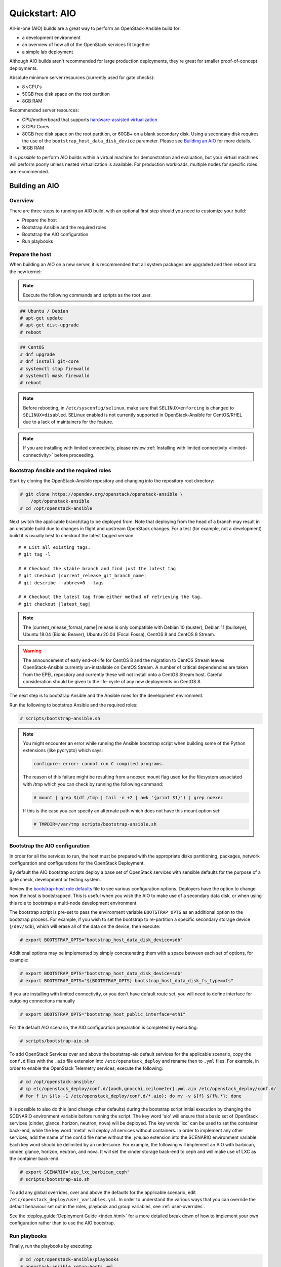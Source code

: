 .. _quickstart-aio:

===============
Quickstart: AIO
===============

All-in-one (AIO) builds are a great way to perform an OpenStack-Ansible build
for:

* a development environment
* an overview of how all of the OpenStack services fit together
* a simple lab deployment

Although AIO builds aren't recommended for large production deployments,
they're great for smaller proof-of-concept deployments.

Absolute minimum server resources (currently used for gate checks):

* 8 vCPU's
* 50GB free disk space on the root partition
* 8GB RAM

Recommended server resources:

* CPU/motherboard that supports `hardware-assisted virtualization`_
* 8 CPU Cores
* 80GB free disk space on the root partition, or 60GB+ on a blank
  secondary disk. Using a secondary disk requires the use of the
  ``bootstrap_host_data_disk_device`` parameter. Please see
  `Building an AIO`_ for more details.
* 16GB RAM

It is `possible` to perform AIO builds within a virtual machine for
demonstration and evaluation, but your virtual machines will perform poorly
unless nested virtualization is available. For production workloads, multiple
nodes for specific roles are recommended.

.. _hardware-assisted virtualization: https://en.wikipedia.org/wiki/Hardware-assisted_virtualization


Building an AIO
---------------

Overview
~~~~~~~~

There are three steps to running an AIO build, with an optional first step
should you need to customize your build:

* Prepare the host
* Bootstrap Ansible and the required roles
* Bootstrap the AIO configuration
* Run playbooks

Prepare the host
~~~~~~~~~~~~~~~~

When building an AIO on a new server, it is recommended that all
system packages are upgraded and then reboot into the new kernel:

.. note:: Execute the following commands and scripts as the root user.

.. code-block:: shell-session

   ## Ubuntu / Debian
   # apt-get update
   # apt-get dist-upgrade
   # reboot

.. code-block:: shell-session

   ## CentOS
   # dnf upgrade
   # dnf install git-core
   # systemctl stop firewalld
   # systemctl mask firewalld
   # reboot

.. note::

   Before rebooting, in ``/etc/sysconfig/selinux``, make sure that
   ``SELINUX=enforcing`` is changed to ``SELINUX=disabled``.
   SELinux enabled is not currently supported in OpenStack-Ansible
   for CentOS/RHEL due to a lack of maintainers for the feature.


.. note::

   If you are installing with limited connectivity, please review :ref:`Installing
   with limited connectivity <limited-connectivity>` before proceeding.

Bootstrap Ansible and the required roles
~~~~~~~~~~~~~~~~~~~~~~~~~~~~~~~~~~~~~~~~

Start by cloning the OpenStack-Ansible repository and changing into the
repository root directory:

.. code-block:: shell-session

   # git clone https://opendev.org/openstack/openstack-ansible \
       /opt/openstack-ansible
   # cd /opt/openstack-ansible

Next switch the applicable branch/tag to be deployed from. Note that
deploying from the head of a branch may result in an unstable build due to
changes in flight and upstream OpenStack changes. For a test (for example,
not a development) build it is usually best to checkout the latest tagged
version.

.. parsed-literal::

   # # List all existing tags.
   # git tag -l

   # # Checkout the stable branch and find just the latest tag
   # git checkout |current_release_git_branch_name|
   # git describe --abbrev=0 --tags

   # # Checkout the latest tag from either method of retrieving the tag.
   # git checkout |latest_tag|

.. note::
   The |current_release_formal_name| release is only compatible with
   Debian 10 (buster), Debian 11 (bullseye), Ubuntu 18.04 (Bionic Beaver),
   Ubuntu 20.04 (Focal Fossa), CentOS 8 and CentOS 8 Stream.

.. warning::
   The announcement of early end-of-life for CentOS 8 and the migration
   to CentOS Stream leaves OpenStack-Ansible currently un-installable on
   CentOS Stream. A number of critical dependencies are taken from the
   EPEL repository and currently these will not install onto a CentOS
   Stream host. Careful consideration should be given to the life-cycle
   of any new deployments on CentOS 8.

The next step is to bootstrap Ansible and the Ansible roles for the
development environment.

Run the following to bootstrap Ansible and the required roles:

.. code-block:: shell-session

   # scripts/bootstrap-ansible.sh

.. note::
  You might encounter an error while running the Ansible bootstrap script
  when building some of the Python extensions (like pycrypto) which says:

  .. code-block:: shell-session

     configure: error: cannot run C compiled programs.

  The reason of this failure might be resulting from a noexec mount flag
  used for the filesystem associated with /tmp which you can check by
  running the following command:

  .. code-block:: shell-session

     # mount | grep $(df /tmp | tail -n +2 | awk '{print $1}') | grep noexec

  If this is the case you can specify an alternate path which does not
  have this mount option set:

  .. code-block:: shell-session

     # TMPDIR=/var/tmp scripts/bootstrap-ansible.sh

Bootstrap the AIO configuration
~~~~~~~~~~~~~~~~~~~~~~~~~~~~~~~

In order for all the services to run, the host must be prepared with the
appropriate disks partitioning, packages, network configuration and
configurations for the OpenStack Deployment.

By default the AIO bootstrap scripts deploy a base set of OpenStack services
with sensible defaults for the purpose of a gate check, development or testing
system.

Review the `bootstrap-host role defaults`_ file to see various configuration
options. Deployers have the option to change how the host is bootstrapped.
This is useful when you wish the AIO to make use of a secondary data disk,
or when using this role to bootstrap a multi-node development environment.

.. _bootstrap-host role defaults: https://opendev.org/openstack/openstack-ansible/src/tests/roles/bootstrap-host/defaults/main.yml

The bootstrap script is pre-set to pass the environment variable
``BOOTSTRAP_OPTS`` as an additional option to the bootstrap process. For
example, if you wish to set the bootstrap to re-partition a specific
secondary storage device (``/dev/sdb``), which will erase all of the data
on the device, then execute:

.. code-block:: shell-session

   # export BOOTSTRAP_OPTS="bootstrap_host_data_disk_device=sdb"

Additional options may be implemented by simply concatenating them with
a space between each set of options, for example:

.. code-block:: shell-session

   # export BOOTSTRAP_OPTS="bootstrap_host_data_disk_device=sdb"
   # export BOOTSTRAP_OPTS="${BOOTSTRAP_OPTS} bootstrap_host_data_disk_fs_type=xfs"

If you are installing with limited connectivity, or you don't have default
route set, you will need to define interface for outgoing connections manually

.. code-block:: shell-session

   # export BOOTSTRAP_OPTS="bootstrap_host_public_interface=eth1"

For the default AIO scenario, the AIO configuration preparation is completed by
executing:

.. code-block:: shell-session

   # scripts/bootstrap-aio.sh

To add OpenStack Services over and above the bootstrap-aio default services
for the applicable scenario, copy the ``conf.d`` files with the ``.aio`` file
extension into ``/etc/openstack_deploy`` and rename then to ``.yml`` files.
For example, in order to enable the OpenStack Telemetry services, execute the
following:

.. code-block:: shell-session

   # cd /opt/openstack-ansible/
   # cp etc/openstack_deploy/conf.d/{aodh,gnocchi,ceilometer}.yml.aio /etc/openstack_deploy/conf.d/
   # for f in $(ls -1 /etc/openstack_deploy/conf.d/*.aio); do mv -v ${f} ${f%.*}; done

It is possible to also do this (and change other defaults) during the bootstrap
script initial execution by changing the SCENARIO environment variable before
running the script. The key word 'aio' will ensure that a basic set of
OpenStack services (cinder, glance, horizon, neutron, nova) will be deployed.
The key words 'lxc' can be used to set the container back-end,
while the key word 'metal' will deploy all services without containers. In
order to implement any other services, add the name of the conf.d file name
without the `.yml.aio` extension into the SCENARIO environment variable. Each
key word should be delimited by an underscore. For example, the following will
implement an AIO with barbican, cinder, glance, horizon, neutron, and nova. It
will set the cinder storage back-end to ceph and will make use of LXC as the
container back-end.

.. code-block:: shell-session

   # export SCENARIO='aio_lxc_barbican_ceph'
   # scripts/bootstrap-aio.sh

To add any global overrides, over and above the defaults for the applicable
scenario, edit ``/etc/openstack_deploy/user_variables.yml``. In order to
understand the various ways that you can override the default behaviour
set out in the roles, playbook and group variables, see :ref:`user-overrides`.

See the :deploy_guide:`Deployment Guide <index.html>` for a more detailed break
down of how to implement your own configuration rather than to use the AIO
bootstrap.

Run playbooks
~~~~~~~~~~~~~

Finally, run the playbooks by executing:

.. code-block:: shell-session

   # cd /opt/openstack-ansible/playbooks
   # openstack-ansible setup-hosts.yml
   # openstack-ansible setup-infrastructure.yml
   # openstack-ansible setup-openstack.yml

The installation process will take a while to complete, but here are some
general estimates:

* Bare metal systems with SSD storage: ~ 30-50 minutes
* Virtual machines with SSD storage: ~ 45-60 minutes
* Systems with traditional hard disks: ~ 90-120 minutes

Once the playbooks have fully executed, it is possible to experiment with
various settings changes in ``/etc/openstack_deploy/user_variables.yml`` and
only run individual playbooks. For example, to run the playbook for the
Keystone service, execute:

.. code-block:: shell-session

   # cd /opt/openstack-ansible/playbooks
   # openstack-ansible os-keystone-install.yml

Rebooting an AIO
----------------

As the AIO includes all three cluster members of MariaDB/Galera, the cluster
has to be re-initialized after the host is rebooted.

This is done by executing the following:

.. code-block:: shell-session

   # cd /opt/openstack-ansible/playbooks
   # openstack-ansible -e galera_ignore_cluster_state=true galera-install.yml

If this fails to get the database cluster back into a running state, then
please make use of the
`Galera Cluster Recovery </admin/maintenance-tasks.html#galera-cluster-recovery>`_
section in the operations guide.

Rebuilding an AIO
-----------------

Sometimes it may be useful to destroy all the containers and rebuild the AIO.
While it is preferred that the AIO is entirely destroyed and rebuilt, this
isn't always practical. As such the following may be executed instead:

.. code-block:: shell-session

   # # Move to the playbooks directory.
   # cd /opt/openstack-ansible/playbooks

   # # Destroy all of the running containers.
   # openstack-ansible lxc-containers-destroy.yml

   # # On the host stop all of the services that run locally and not
   # #  within a container.
   # for i in \
          $(ls /etc/init \
            | grep -e "nova\|swift\|neutron\|cinder" \
            | awk -F'.' '{print $1}'); do \
       service $i stop; \
     done

   # # Uninstall the core services that were installed.
   # for i in $(pip freeze | grep -e "nova\|neutron\|keystone\|swift\|cinder"); do \
       pip uninstall -y $i; done

   # # Remove crusty directories.
   # rm -rf /openstack /etc/{neutron,nova,swift,cinder} \
            /var/log/{neutron,nova,swift,cinder}

   # # Remove the pip configuration files on the host
   # rm -rf /root/.pip

   # # Remove the apt package manager proxy
   # rm /etc/apt/apt.conf.d/00apt-cacher-proxy

Should an existing AIO environment need to be reinstalled, the most efficient
method is to destroy the host operating system and start over. For this reason,
AIOs are best run inside of some form of virtual machine or cloud guest.

Reference Diagram for an AIO Build
----------------------------------

Here is a basic diagram that attempts to illustrate what the resulting AIO
deployment looks like.

This diagram is not to scale and is not even 100% accurate, this diagram was
built for informational purposes only and should **ONLY** be used as such.

.. code-block:: text

              ------->[ ETH0 == Public Network ]
              |
              V                        [  *   ] Socket Connections
    [ HOST MACHINE ]                   [ <>v^ ] Network Connections
      *       ^  *
      |       |  |-------------------------------------------------------
      |       |                                                         |
      |       |---------------->[ HAProxy ]                             |
      |                                 ^                               |
      |                                 |                               |
      |                                 V                               |
      |                          (BR-Interfaces)<------                 |
      |                                  ^     *      |                 |
      *-[ LXC ]*--*----------------------|-----|------|----|            |
      |           |                      |     |      |  | |            |
      |           |                      |     |      |  | |            |
      |           |                      |     |      |  | |            |
      |           |                      |     |      V  * |            |
      |           *                      |     |   [ Galera x3 ]        |
      |        [ Memcached ]<------------|     |           |            |
      *-------*[ Rsyslog ]<--------------|--|  |           *            |
      |        [ Repos Server x3 ]<------|  ---|-->[ RabbitMQ x3 ]      |
      |        [ Horizon x2 ]<-----------|  |  |                        |
      |        [ Nova api ec2 ]<---------|--|  |                        |
      |        [ Nova api os ]<----------|->|  |                        |
      |        [ Nova console ]<---------|  |  |                        |
      |        [ Nova Cert ]<------------|->|  |                        |
      |        [ Cinder api ]<-----------|->|  |                        |
      |        [ Glance api ]<-----------|->|  |                        |
      |        [ Heat apis ]<------------|->|  | [ Loop back devices ]*-*
      |        [ Heat engine ]<----------|->|  |    \        \          |
      | ------>[ Nova api metadata ]     |  |  |    { LVM }  { XFS x3 } |
      | |      [ Nova conductor ]<-------|  |  |       *         *      |
      | |----->[ Nova scheduler ]--------|->|  |       |         |      |
      | |      [ Keystone x3 ]<----------|->|  |       |         |      |
      | | |--->[ Neutron agents ]*-------|--|---------------------------*
      | | |    [ Neutron server ]<-------|->|          |         |      |
      | | | |->[ Swift proxy ]<-----------  |          |         |      |
      *-|-|-|-*[ Cinder volume ]*----------------------*         |      |
      | | | |                               |                    |      |
      | | | -----------------------------------------            |      |
      | | ----------------------------------------- |            |      |
      | |          -------------------------|     | |            |      |
      | |          |                              | |            |      |
      | |          V                              | |            *      |
      ---->[ Compute ]*[ Neutron linuxbridge ]<---| |->[ Swift storage ]-
